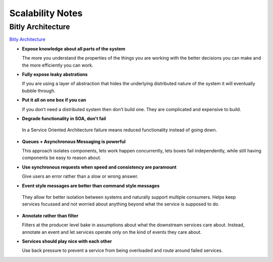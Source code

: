 ================================================================================
Scalability Notes
================================================================================

--------------------------------------------------------------------------------
Bitly Architecture
--------------------------------------------------------------------------------

`Bitly Architecture <http://highscalability.com/blog/2014/7/14/bitly-lessons-learned-building-a-distributed-system-that-han.html>`_

* **Expose knowledge about all parts of the system**

  The more you understand the properties of the things you are working with the
  better decisions you can make and the more efficiently you can work.

* **Fully expose leaky abstrations**
  
  If you are using a layer of abstraction that hides the underlying distributed
  nature of the system it will eventually bubble through.

* **Put it all on one box if you can**
  
  If you don’t need a distributed system then don’t build one. They are
  complicated and expensive to build.

*  **Degrade functionality in SOA, don't fail**
  
  In a Service Oriented Architecture failure means reduced functionality instead
  of going down.

* **Queues + Asynchronous Messaging is powerful**
  
  This approach isolates components, lets work happen concurrently, lets boxes fail
  independently, while still having components be easy to reason about.

* **Use synchronous requests when speed and consistency are paramount**
  
  Give users an error rather than a slow or wrong answer.

*  **Event style messages are better than command style messages**
  
  They allow for better isolation between systems and naturally support multiple
  consumers. Helps keep services focussed and not worried about anything beyond
  what the service is supposed to do.

* **Annotate rather than filter**
  
  Filters at the producer level bake in assumptions about what the downstream
  services care about. Instead, annotate an event and let services operate only
  on the kind of events they care about.

* **Services should play nice with each other**
  
  Use back pressure to prevent a service from being overloaded and route around
  failed services.
